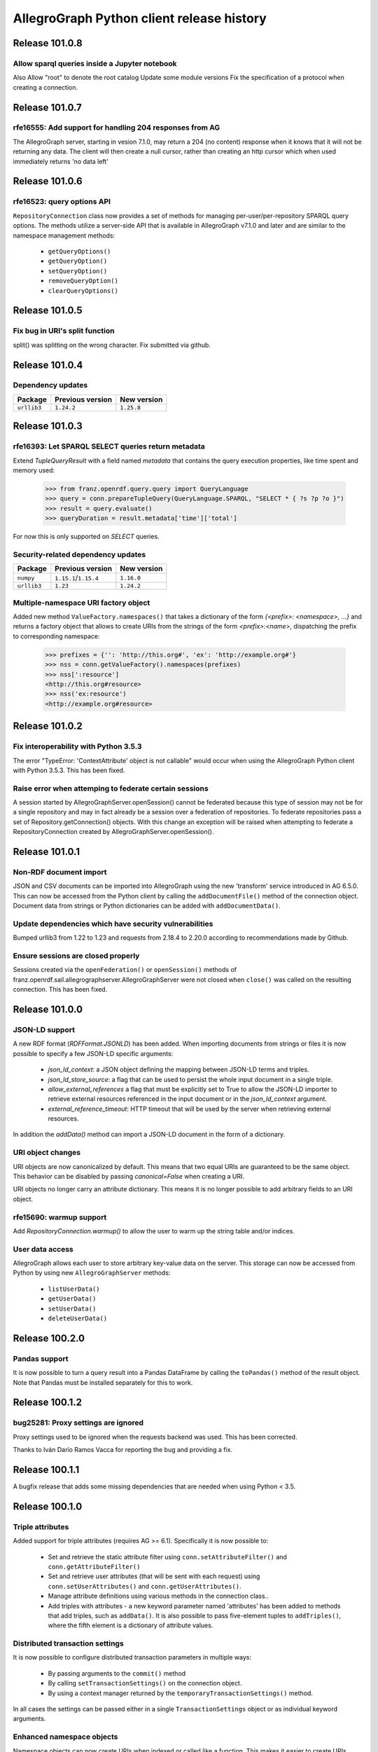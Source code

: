 ==========================================
AllegroGraph Python client release history
==========================================

Release 101.0.8
===============

Allow sparql queries inside a Jupyter notebook
--------------------------------------------------------

Also
Allow "root" to denote the root catalog
Update some module versions
Fix the specification of a protocol when creating a
connection.



Release 101.0.7
===============

rfe16555: Add support for handling 204 responses from AG
--------------------------------------------------------

The AllegroGraph server, starting in vesion 7.1.0, may return
a 204 (no content) response when it knows that it will not
be returning any data.  The client will
then create a null cursor, rather than creating an http
cursor which when used immediately returns 'no data left'



Release 101.0.6
===============

rfe16523: query options API
---------------------------

``RepositoryConnection`` class now provides a set of methods for
managing per-user/per-repository SPARQL query options. The methods
utilize a server-side API that is available in AllegroGraph v7.1.0 and
later and are similar to the namespace management methods:

  - ``getQueryOptions()``
  - ``getQueryOption()``
  - ``setQueryOption()``
  - ``removeQueryOption()``
  - ``clearQueryOptions()``


Release 101.0.5
===============

Fix bug in URI's split function
-------------------------------

split() was splitting on the wrong character.
Fix submitted via github.


Release 101.0.4
===============

Dependency updates
------------------

===========  =====================  ==============
Package      Previous version       New version
===========  =====================  ==============
``urllib3``  ``1.24.2``               ``1.25.8``
===========  =====================  ==============


Release 101.0.3
===============

rfe16393: Let SPARQL SELECT queries return metadata
---------------------------------------------------

Extend `TupleQueryResult` with a field named `metadata` that contains
the query execution properties, like time spent and memory used:

   >>> from franz.openrdf.query.query import QueryLanguage
   >>> query = conn.prepareTupleQuery(QueryLanguage.SPARQL, "SELECT * { ?s ?p ?o }")
   >>> result = query.evaluate()
   >>> queryDuration = result.metadata['time']['total']

For now this is only supported on `SELECT` queries.

Security-related dependency updates
-----------------------------------

===========  =====================  ==============
Package      Previous version       New version
===========  =====================  ==============
``numpy``    ``1.15.1``/``1.15.4``  ``1.16.0``
``urllib3``  ``1.23``               ``1.24.2``
===========  =====================  ==============

Multiple-namespace URI factory object
-------------------------------------

Added new method ``ValueFactory.namespaces()`` that takes a dictionary of the
form `{<prefix>: <namespace>, ...}` and returns a factory object that allows to
create URIs from the strings of the form `<prefix>:<name>`, dispatching the
prefix to corresponding namespace:

   >>> prefixes = {'': 'http://this.org#', 'ex': 'http://example.org#'}
   >>> nss = conn.getValueFactory().namespaces(prefixes)
   >>> nss[':resource']
   <http://this.org#resource>
   >>> nss('ex:resource')
   <http://example.org#resource>


Release 101.0.2
===============

Fix interoperability with Python 3.5.3
--------------------------------------

The error "TypeError: 'ContextAttribute' object is not callable" would
occur when using the AllegroGraph Python client with Python 3.5.3.
This has been fixed.

Raise error when attemping to federate certain sessions
-------------------------------------------------------

A session started by AllegroGraphServer.openSession() cannot
be federated because this type of session may not be for a
single repository and may in fact already be a session over
a federation of repositories.  To federate repositories
pass a set of Repository.getConnection() objects.
With this change an exception will be raised when attempting to
federate a RepositoryConnection created by AllegroGraphServer.openSession().


Release 101.0.1
===============

Non-RDF document import
-----------------------

JSON and CSV documents can be imported into AllegroGraph using
the new 'transform' service introduced in AG 6.5.0. This can
now be accessed from the Python client by calling the
``addDocumentFile()`` method of the connection object.
Document data from strings or Python dictionaries can be added
with ``addDocumentData()``.

Update dependencies which have security vulnerabilities
-------------------------------------------------------

Bumped urllib3 from 1.22 to 1.23 and requests from 2.18.4 to 2.20.0
according to recommendations made by Github.

Ensure sessions are closed properly
-----------------------------------

Sessions created via the ``openFederation()`` or ``openSession()``
methods of franz.openrdf.sail.allegrographserver.AllegroGraphServer
were not closed when ``close()`` was called on the resulting
connection.  This has been fixed.

Release 101.0.0
===============

JSON-LD support
---------------

A new RDF format (`RDFFormat.JSONLD`) has been added. When importing
documents from strings or files it is now possible to specify
a few JSON-LD specific arguments:

   - `json_ld_context`: a JSON object defining the mapping between
     JSON-LD terms and triples.
   - `json_ld_store_source`: a flag that can be used to persist
     the whole input document in a single triple.
   - `allow_external_references` a flag that must be explicitly
     set to True to allow the JSON-LD importer to retrieve
     external resources referenced in the input document or in
     the `json_ld_context` argument.
   - `external_reference_timeout`: HTTP timeout that will be
     used by the server when retrieving external resources.

In addition the `addData()` method can import a JSON-LD document
in the form of a dictionary.

URI object changes
------------------

URI objects are now canonicalized by default. This means that
two equal URIs are guaranteed to be the same object. This behavior
can be disabled by passing `canonical=False` when creating a URI.

URI objects no longer carry an attribute dictionary. This means
it is no longer possible to add arbitrary fields to an URI object.

rfe15690: warmup support
------------------------

Add `RepositoryConnection.warmup()` to allow the user to
warm up the string table and/or indices.

User data access
----------------

AllegroGraph allows each user to store arbitrary key-value data
on the server. This storage can now be accessed from Python by
using new ``AllegroGraphServer`` methods:

  - ``listUserData()``
  - ``getUserData()``
  - ``setUserData()``
  - ``deleteUserData()``

Release 100.2.0
===============

Pandas support
--------------

It is now possible to turn a query result into a Pandas DataFrame
by calling the ``toPandas()`` method of the result object. Note that 
Pandas must be installed separately for this to work.

Release 100.1.2
===============

bug25281: Proxy settings are ignored
------------------------------------
Proxy settings used to be ignored when the requests backend was used.
This has been corrected.

Thanks to Iván Darío Ramos Vacca for reporting the bug and providing
a fix.

Release 100.1.1
===============

A bugfix release that adds some missing dependencies that are needed
when using Python < 3.5.

Release 100.1.0
===============

Triple attributes
-----------------

Added support for triple attributes (requires AG >= 6.1). Specifically
it is now possible to:

   - Set and retrieve the static attribute filter using
     ``conn.setAttributeFilter()`` and ``conn.getAttributeFilter()``
   - Set and retrieve user attributes (that will be sent with each
     request) using ``conn.setUserAttributes()`` and
     ``conn.getUserAttributes()``.
   - Manage attribute definitions using various methods in the
     connection class..
   - Add triples with attributes - a new keyword parameter named
     'attributes' has been added to methods that add triples,
     such as ``addData()``. It is also possible to pass five-element
     tuples to ``addTriples()``, where the fifth element is
     a dictionary of attribute values.

Distributed transaction settings
--------------------------------

It is now possible to configure distributed transaction parameters
in multiple ways:

   - By passing arguments to the ``commit()`` method
   - By calling ``setTransactionSettings()`` on the connection object.
   - By using a context manager returned by the
     ``temporaryTransactionSettings()`` method.

In all cases the settings can be passed either in a single
``TransactionSettings`` object or as individual keyword arguments.

Enhanced namespace objects
--------------------------

Namespace objects can now create URIs when indexed or called like a
function. This makes it easier to create URIs where the local name is
not a valid attribute name:

   >>> from franz.openrdf.connect import ag_connect
   >>> conn = ag_connect('repo')
   >>> ex = conn.namespace('http://franz.com/example/')
   >>> ex('is')
   <http://franz.com/example/is>
   >>> ex['def']
   <http://franz.com/example/def>

Release 100.0.4
===============

Jupyter-friendly stdout
-----------------------

The ``output_to`` context manager (used internally when writing output
to stdout) has been modified to work better in environments that
hijack the ``sys.stdout`` value, such as Jupyter notebooks or IDLE.

Release 100.0.3
===============

Resolved issues with running unit tests from a wheel
----------------------------------------------------

Some unit tests used to fail when the module was installed
from a binary wheel. This has been corrected.

bug25081: The 'context' argument to addTriples() is broken
----------------------------------------------------------

Using the ``addTriples()`` method with the ``context`` parameter
set to a non-default value used to produce errors::

   >>> conn.addTriples([(s, p, o)], context=g)
   400 MALFORMED DATA: Invalid graph name: (<ex://g>)

This has been corrected. Context can now be set to a single URI
or a list of URIs. Both URI objects and strings are supported.

bug25079: Statement objects not created from strings are broken
---------------------------------------------------------------

Statement objects that were created in user code were not fully
functional. In particular attempts to convert such statements to
strings or to pass them to addTriples() would fail.

This has been corrected.

Namespace objects
-----------------

Namespace objects can be used to create URIs, as in the following
example:

   >>> from franz.openrdf.connect import ag_connect
   >>> conn = ag_connect('repo')
   >>> ex = conn.namespace('http://franz.com/example/')
   >>> ex.foo
   <http://franz.com/example/foo>

Release 100.0.2
===============

New query methods
-----------------

Four new methods have been added to the RepositoryConnection class:

   - executeTupleQuery()
   - executeGraphQuery()
   - executeBooleanQuery()
   - executeUpdate()

These can be used to prepare and evaluate a SPARQL query in a single
call.

New tutorial
------------

The tutorial has been updated and restyled using Sphinx.

Finalizers for query results
----------------------------

All result objects are now closed automatically when garbage collected.
This makes it possible to write simple loops like the one below::

   for stmt in conn.executeTupleQuery('...'):
       ...

without having to use the ``with`` statement, since reference counting
will ensure that the query result is closed at the right time. Note that
this should not be relied upon in more complex scenarios, where circular
references might occur and prevent the result object from being closed.

Connection parameters can now be passed in environment variables
-----------------------------------------------------------------

The following environment variables are now used when connecting
to the server:

   - ``AGRAPH_HOST`` - server address, the default is '127.0.0.1'
   - ``AGRAPH_PORT`` - port number (default: 10035 for HTTP connections,
                       10036 for HTTPS).
   - ``AGRAPH_USER`` - Username, no default.
   - ``AGRAPH_PASSWORD`` - Password, no default.

Note that parameters passed to ``ag_connect()`` or  ``AllegroGraphServer()``
will override these variables.

Various fixes related to data export
------------------------------------

Specifically the following adjustments have been done:

   - Changed the default RDF export format to N-Quads.
   - Fixed a bug where errors returned during export
     caused an encoding error.
   - Provided a default format (CSV) for tuple queries.  
   - Value of the output parameter can now be True (stdout)
     or a file descriptor.

Release 100.0.1
===============

bug24892: Time parsing fixes
----------------------------

The Python client used to fail when trying to retrieve a
datetimeValue() of a literal that contained time zone
information. This has been corrected.

All datetime objects created by the Python API are now timezone-aware.

rfe15005: duplicate suppression control API
-------------------------------------------

It is now possible to set and query the duplicate suppression policy of
a repository from Python, using three new methods of the connection
object:

   - getDuplicateSuppressionPolicy()
   - setDuplicateSuppressionPolicy()
   - disableDuplicateSuppression()

New export methods
------------------

A new mechanism for exporting data has been added. It utilizes a new
``output`` parameter that has been added to the following methods:

   - RepositoryConnection.getStatements()
   - RepositoryConnection.getStatementsById()
   - TupleQuery.evaluate()
   - GraphQuery.evaluate()

Setting the new parameter to a file name or a file-like object
will cause the data that would normally be returned by the call
to be saved to the specified file instead. Serialization format
can be controlled by setting another new parameter,
``output_format``.

Release 100.0.0
===============

New versioning scheme
---------------------

Client versions no longer match the server version. Major version
number has been bumped to 100 to avoid confusion.

bug24819: Circular import
-------------------------

Importing com.franz.openrdf.query.query failed due to a circular
import. Thanks to Maximilien de Bayser for reporting this.

bug24826: removeStatement uses context instead of object
--------------------------------------------------------

The removeStatement method of RepositoryConnection was broken.
Patch by Maximilien de Bayser.

Release 6.2.2.0.4
=================

bug24728: Incorrect conversion between boolean literals and Python values
-------------------------------------------------------------------------

The booleanValue() method of the Literal class used to work
incorrectly.  It would return True for any literal that is not empty,
including the "false"^^xsd:boolean literal.  This has been corrected -
the function will now return expected values for literals of type
xsd:boolean.  Result for other types remains undefined.

Release 6.2.2.0.1
=================

bug24680: to_native_string is broken on Python 2
------------------------------------------------

The Python client sometimes failed while processing values with
non-ascii characters, showing the following error message:

UnicodeEncodeError: 'ascii' codec can't encode characters in position ??: ordinal not in range(128)

This has been corrected.

Release 6.2.2.0.0
=================

Released with AllegroGraph 6.2.2. Change log for this and all previous
Python client releases can be found in AllegroGraph release notes:
https://franz.com/agraph/support/documentation/current/release-notes.html
